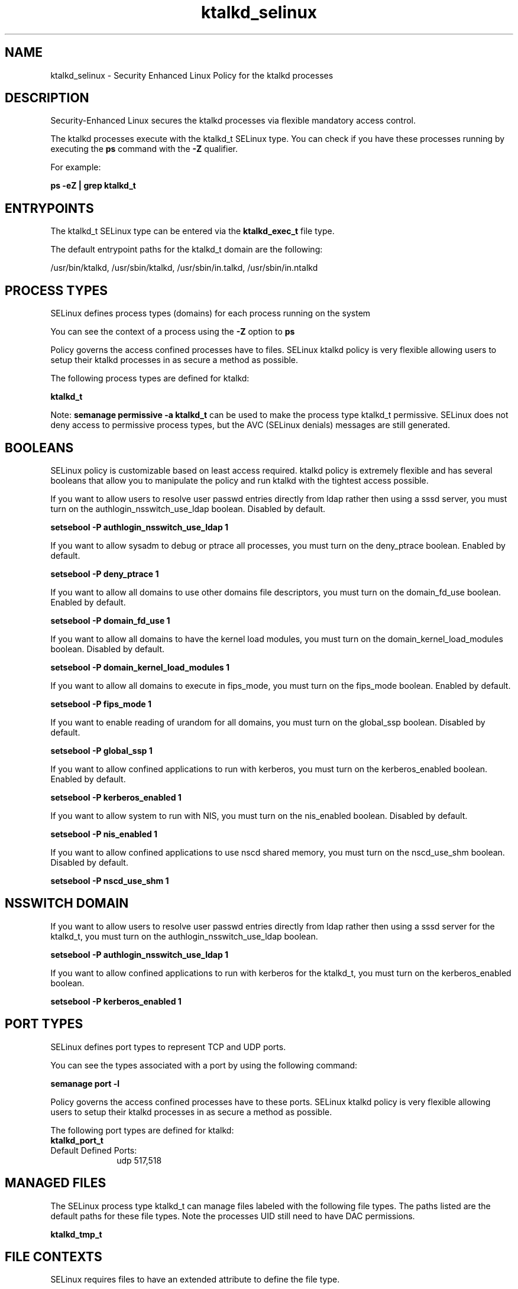 .TH  "ktalkd_selinux"  "8"  "13-01-16" "ktalkd" "SELinux Policy documentation for ktalkd"
.SH "NAME"
ktalkd_selinux \- Security Enhanced Linux Policy for the ktalkd processes
.SH "DESCRIPTION"

Security-Enhanced Linux secures the ktalkd processes via flexible mandatory access control.

The ktalkd processes execute with the ktalkd_t SELinux type. You can check if you have these processes running by executing the \fBps\fP command with the \fB\-Z\fP qualifier.

For example:

.B ps -eZ | grep ktalkd_t


.SH "ENTRYPOINTS"

The ktalkd_t SELinux type can be entered via the \fBktalkd_exec_t\fP file type.

The default entrypoint paths for the ktalkd_t domain are the following:

/usr/bin/ktalkd, /usr/sbin/ktalkd, /usr/sbin/in\.talkd, /usr/sbin/in\.ntalkd
.SH PROCESS TYPES
SELinux defines process types (domains) for each process running on the system
.PP
You can see the context of a process using the \fB\-Z\fP option to \fBps\bP
.PP
Policy governs the access confined processes have to files.
SELinux ktalkd policy is very flexible allowing users to setup their ktalkd processes in as secure a method as possible.
.PP
The following process types are defined for ktalkd:

.EX
.B ktalkd_t
.EE
.PP
Note:
.B semanage permissive -a ktalkd_t
can be used to make the process type ktalkd_t permissive. SELinux does not deny access to permissive process types, but the AVC (SELinux denials) messages are still generated.

.SH BOOLEANS
SELinux policy is customizable based on least access required.  ktalkd policy is extremely flexible and has several booleans that allow you to manipulate the policy and run ktalkd with the tightest access possible.


.PP
If you want to allow users to resolve user passwd entries directly from ldap rather then using a sssd server, you must turn on the authlogin_nsswitch_use_ldap boolean. Disabled by default.

.EX
.B setsebool -P authlogin_nsswitch_use_ldap 1

.EE

.PP
If you want to allow sysadm to debug or ptrace all processes, you must turn on the deny_ptrace boolean. Enabled by default.

.EX
.B setsebool -P deny_ptrace 1

.EE

.PP
If you want to allow all domains to use other domains file descriptors, you must turn on the domain_fd_use boolean. Enabled by default.

.EX
.B setsebool -P domain_fd_use 1

.EE

.PP
If you want to allow all domains to have the kernel load modules, you must turn on the domain_kernel_load_modules boolean. Disabled by default.

.EX
.B setsebool -P domain_kernel_load_modules 1

.EE

.PP
If you want to allow all domains to execute in fips_mode, you must turn on the fips_mode boolean. Enabled by default.

.EX
.B setsebool -P fips_mode 1

.EE

.PP
If you want to enable reading of urandom for all domains, you must turn on the global_ssp boolean. Disabled by default.

.EX
.B setsebool -P global_ssp 1

.EE

.PP
If you want to allow confined applications to run with kerberos, you must turn on the kerberos_enabled boolean. Enabled by default.

.EX
.B setsebool -P kerberos_enabled 1

.EE

.PP
If you want to allow system to run with NIS, you must turn on the nis_enabled boolean. Disabled by default.

.EX
.B setsebool -P nis_enabled 1

.EE

.PP
If you want to allow confined applications to use nscd shared memory, you must turn on the nscd_use_shm boolean. Disabled by default.

.EX
.B setsebool -P nscd_use_shm 1

.EE

.SH NSSWITCH DOMAIN

.PP
If you want to allow users to resolve user passwd entries directly from ldap rather then using a sssd server for the ktalkd_t, you must turn on the authlogin_nsswitch_use_ldap boolean.

.EX
.B setsebool -P authlogin_nsswitch_use_ldap 1
.EE

.PP
If you want to allow confined applications to run with kerberos for the ktalkd_t, you must turn on the kerberos_enabled boolean.

.EX
.B setsebool -P kerberos_enabled 1
.EE

.SH PORT TYPES
SELinux defines port types to represent TCP and UDP ports.
.PP
You can see the types associated with a port by using the following command:

.B semanage port -l

.PP
Policy governs the access confined processes have to these ports.
SELinux ktalkd policy is very flexible allowing users to setup their ktalkd processes in as secure a method as possible.
.PP
The following port types are defined for ktalkd:

.EX
.TP 5
.B ktalkd_port_t
.TP 10
.EE


Default Defined Ports:
udp 517,518
.EE
.SH "MANAGED FILES"

The SELinux process type ktalkd_t can manage files labeled with the following file types.  The paths listed are the default paths for these file types.  Note the processes UID still need to have DAC permissions.

.br
.B ktalkd_tmp_t


.SH FILE CONTEXTS
SELinux requires files to have an extended attribute to define the file type.
.PP
You can see the context of a file using the \fB\-Z\fP option to \fBls\bP
.PP
Policy governs the access confined processes have to these files.
SELinux ktalkd policy is very flexible allowing users to setup their ktalkd processes in as secure a method as possible.
.PP

.PP
.B STANDARD FILE CONTEXT

SELinux defines the file context types for the ktalkd, if you wanted to
store files with these types in a diffent paths, you need to execute the semanage command to sepecify alternate labeling and then use restorecon to put the labels on disk.

.B semanage fcontext -a -t ktalkd_exec_t '/srv/ktalkd/content(/.*)?'
.br
.B restorecon -R -v /srv/myktalkd_content

Note: SELinux often uses regular expressions to specify labels that match multiple files.

.I The following file types are defined for ktalkd:


.EX
.PP
.B ktalkd_exec_t
.EE

- Set files with the ktalkd_exec_t type, if you want to transition an executable to the ktalkd_t domain.

.br
.TP 5
Paths:
/usr/bin/ktalkd, /usr/sbin/ktalkd, /usr/sbin/in\.talkd, /usr/sbin/in\.ntalkd

.EX
.PP
.B ktalkd_log_t
.EE

- Set files with the ktalkd_log_t type, if you want to treat the data as ktalkd log data, usually stored under the /var/log directory.


.EX
.PP
.B ktalkd_tmp_t
.EE

- Set files with the ktalkd_tmp_t type, if you want to store ktalkd temporary files in the /tmp directories.


.PP
Note: File context can be temporarily modified with the chcon command.  If you want to permanently change the file context you need to use the
.B semanage fcontext
command.  This will modify the SELinux labeling database.  You will need to use
.B restorecon
to apply the labels.

.SH "COMMANDS"
.B semanage fcontext
can also be used to manipulate default file context mappings.
.PP
.B semanage permissive
can also be used to manipulate whether or not a process type is permissive.
.PP
.B semanage module
can also be used to enable/disable/install/remove policy modules.

.B semanage port
can also be used to manipulate the port definitions

.B semanage boolean
can also be used to manipulate the booleans

.PP
.B system-config-selinux
is a GUI tool available to customize SELinux policy settings.

.SH AUTHOR
This manual page was auto-generated using
.B "sepolicy manpage"
by Dan Walsh.

.SH "SEE ALSO"
selinux(8), ktalkd(8), semanage(8), restorecon(8), chcon(1), sepolicy(8)
, setsebool(8)
